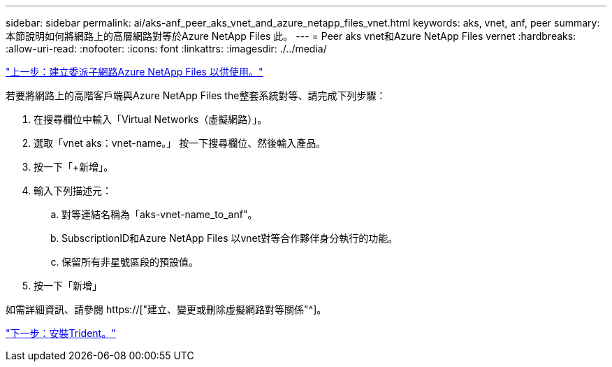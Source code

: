 ---
sidebar: sidebar 
permalink: ai/aks-anf_peer_aks_vnet_and_azure_netapp_files_vnet.html 
keywords: aks, vnet, anf, peer 
summary: 本節說明如何將網路上的高層網路對等於Azure NetApp Files 此。 
---
= Peer aks vnet和Azure NetApp Files vernet
:hardbreaks:
:allow-uri-read: 
:nofooter: 
:icons: font
:linkattrs: 
:imagesdir: ./../media/


link:aks-anf_create_a_delegated_subnet_for_azure_netapp_files.html["上一步：建立委派子網路Azure NetApp Files 以供使用。"]

[role="lead"]
若要將網路上的高階客戶端與Azure NetApp Files the整套系統對等、請完成下列步驟：

. 在搜尋欄位中輸入「Virtual Networks（虛擬網路）」。
. 選取「vnet aks：vnet-name。」 按一下搜尋欄位、然後輸入產品。
. 按一下「+新增」。
. 輸入下列描述元：
+
.. 對等連結名稱為「aks-vnet-name_to_anf"。
.. SubscriptionID和Azure NetApp Files 以vnet對等合作夥伴身分執行的功能。
.. 保留所有非星號區段的預設值。


. 按一下「新增」


如需詳細資訊、請參閱 https://["建立、變更或刪除虛擬網路對等關係"^]。

link:aks-anf_install_trident.html["下一步：安裝Trident。"]
